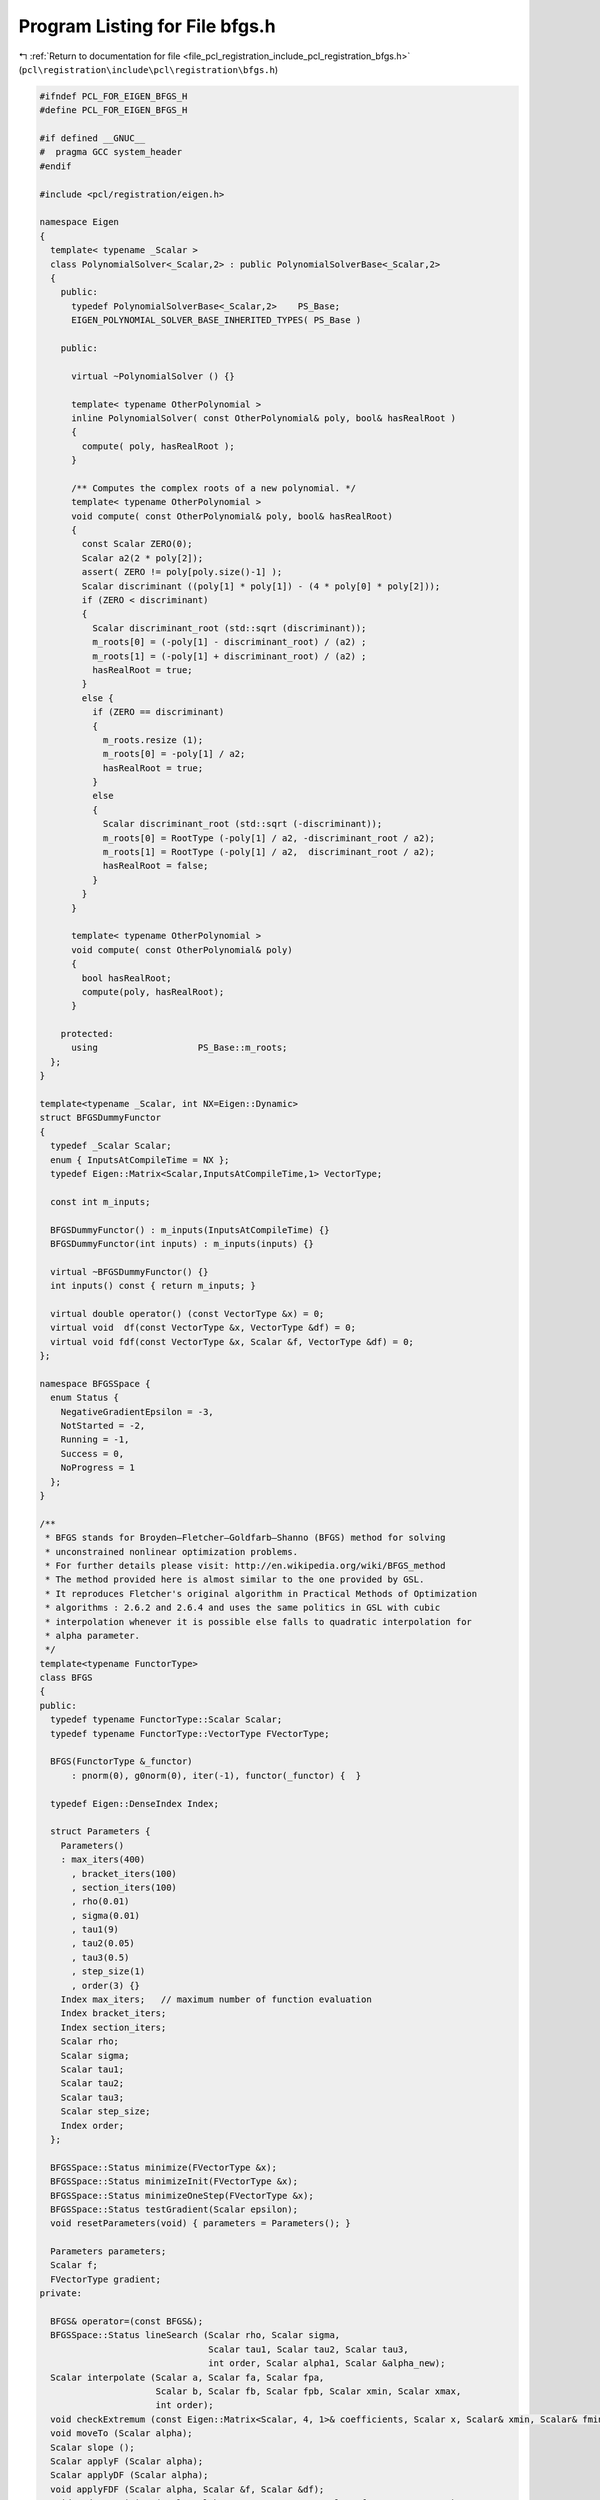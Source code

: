 
.. _program_listing_file_pcl_registration_include_pcl_registration_bfgs.h:

Program Listing for File bfgs.h
===============================

|exhale_lsh| :ref:`Return to documentation for file <file_pcl_registration_include_pcl_registration_bfgs.h>` (``pcl\registration\include\pcl\registration\bfgs.h``)

.. |exhale_lsh| unicode:: U+021B0 .. UPWARDS ARROW WITH TIP LEFTWARDS

.. code-block:: cpp

   #ifndef PCL_FOR_EIGEN_BFGS_H
   #define PCL_FOR_EIGEN_BFGS_H
   
   #if defined __GNUC__
   #  pragma GCC system_header 
   #endif
   
   #include <pcl/registration/eigen.h>
   
   namespace Eigen
   {
     template< typename _Scalar >
     class PolynomialSolver<_Scalar,2> : public PolynomialSolverBase<_Scalar,2>
     {
       public:
         typedef PolynomialSolverBase<_Scalar,2>    PS_Base;
         EIGEN_POLYNOMIAL_SOLVER_BASE_INHERITED_TYPES( PS_Base )
           
       public:
   
         virtual ~PolynomialSolver () {}
   
         template< typename OtherPolynomial >
         inline PolynomialSolver( const OtherPolynomial& poly, bool& hasRealRoot )
         {
           compute( poly, hasRealRoot );
         }
         
         /** Computes the complex roots of a new polynomial. */
         template< typename OtherPolynomial >
         void compute( const OtherPolynomial& poly, bool& hasRealRoot)
         {
           const Scalar ZERO(0);
           Scalar a2(2 * poly[2]);
           assert( ZERO != poly[poly.size()-1] );
           Scalar discriminant ((poly[1] * poly[1]) - (4 * poly[0] * poly[2]));
           if (ZERO < discriminant)
           {
             Scalar discriminant_root (std::sqrt (discriminant));
             m_roots[0] = (-poly[1] - discriminant_root) / (a2) ;
             m_roots[1] = (-poly[1] + discriminant_root) / (a2) ;
             hasRealRoot = true;
           }
           else {
             if (ZERO == discriminant)
             {
               m_roots.resize (1);
               m_roots[0] = -poly[1] / a2;
               hasRealRoot = true;
             }
             else
             {
               Scalar discriminant_root (std::sqrt (-discriminant));
               m_roots[0] = RootType (-poly[1] / a2, -discriminant_root / a2);
               m_roots[1] = RootType (-poly[1] / a2,  discriminant_root / a2);
               hasRealRoot = false;
             }
           }
         }
         
         template< typename OtherPolynomial >
         void compute( const OtherPolynomial& poly)
         {
           bool hasRealRoot;
           compute(poly, hasRealRoot);
         }
   
       protected:
         using                   PS_Base::m_roots;
     };
   }
   
   template<typename _Scalar, int NX=Eigen::Dynamic>
   struct BFGSDummyFunctor
   {
     typedef _Scalar Scalar;
     enum { InputsAtCompileTime = NX };
     typedef Eigen::Matrix<Scalar,InputsAtCompileTime,1> VectorType;
   
     const int m_inputs;
   
     BFGSDummyFunctor() : m_inputs(InputsAtCompileTime) {}
     BFGSDummyFunctor(int inputs) : m_inputs(inputs) {}
   
     virtual ~BFGSDummyFunctor() {}
     int inputs() const { return m_inputs; }
   
     virtual double operator() (const VectorType &x) = 0;
     virtual void  df(const VectorType &x, VectorType &df) = 0;
     virtual void fdf(const VectorType &x, Scalar &f, VectorType &df) = 0;
   };
   
   namespace BFGSSpace {
     enum Status {
       NegativeGradientEpsilon = -3,
       NotStarted = -2,
       Running = -1,
       Success = 0,
       NoProgress = 1
     };
   }
   
   /**
    * BFGS stands for Broyden–Fletcher–Goldfarb–Shanno (BFGS) method for solving 
    * unconstrained nonlinear optimization problems. 
    * For further details please visit: http://en.wikipedia.org/wiki/BFGS_method
    * The method provided here is almost similar to the one provided by GSL.
    * It reproduces Fletcher's original algorithm in Practical Methods of Optimization
    * algorithms : 2.6.2 and 2.6.4 and uses the same politics in GSL with cubic 
    * interpolation whenever it is possible else falls to quadratic interpolation for 
    * alpha parameter.
    */
   template<typename FunctorType>
   class BFGS
   {
   public:
     typedef typename FunctorType::Scalar Scalar;
     typedef typename FunctorType::VectorType FVectorType;
   
     BFGS(FunctorType &_functor) 
         : pnorm(0), g0norm(0), iter(-1), functor(_functor) {  }
   
     typedef Eigen::DenseIndex Index;
   
     struct Parameters {
       Parameters()
       : max_iters(400)
         , bracket_iters(100)
         , section_iters(100)
         , rho(0.01)
         , sigma(0.01)
         , tau1(9)
         , tau2(0.05)
         , tau3(0.5)
         , step_size(1)
         , order(3) {}
       Index max_iters;   // maximum number of function evaluation
       Index bracket_iters;
       Index section_iters;
       Scalar rho;
       Scalar sigma;
       Scalar tau1;
       Scalar tau2;
       Scalar tau3;
       Scalar step_size;
       Index order;
     };
   
     BFGSSpace::Status minimize(FVectorType &x);
     BFGSSpace::Status minimizeInit(FVectorType &x);
     BFGSSpace::Status minimizeOneStep(FVectorType &x);
     BFGSSpace::Status testGradient(Scalar epsilon);
     void resetParameters(void) { parameters = Parameters(); }
     
     Parameters parameters;
     Scalar f;
     FVectorType gradient;
   private:
     
     BFGS& operator=(const BFGS&);
     BFGSSpace::Status lineSearch (Scalar rho, Scalar sigma, 
                                   Scalar tau1, Scalar tau2, Scalar tau3,
                                   int order, Scalar alpha1, Scalar &alpha_new);
     Scalar interpolate (Scalar a, Scalar fa, Scalar fpa,
                         Scalar b, Scalar fb, Scalar fpb, Scalar xmin, Scalar xmax,
                         int order);  
     void checkExtremum (const Eigen::Matrix<Scalar, 4, 1>& coefficients, Scalar x, Scalar& xmin, Scalar& fmin);
     void moveTo (Scalar alpha);
     Scalar slope ();
     Scalar applyF (Scalar alpha);
     Scalar applyDF (Scalar alpha);
     void applyFDF (Scalar alpha, Scalar &f, Scalar &df);
     void updatePosition (Scalar alpha, FVectorType& x, Scalar& f, FVectorType& g);
     void changeDirection ();
     
     Scalar delta_f, fp0;
     FVectorType x0, dx0, dg0, g0, dx, p;
     Scalar pnorm, g0norm;
   
     Scalar f_alpha;
     Scalar df_alpha;
     FVectorType x_alpha;
     FVectorType g_alpha;
     
     // cache "keys"
     Scalar f_cache_key;
     Scalar df_cache_key;
     Scalar x_cache_key;
     Scalar g_cache_key;
   
     Index iter;
     FunctorType &functor;
   };
   
   
   template<typename FunctorType> void
   BFGS<FunctorType>::checkExtremum(const Eigen::Matrix<Scalar, 4, 1>& coefficients, Scalar x, Scalar& xmin, Scalar& fmin)
   {
     Scalar y = Eigen::poly_eval(coefficients, x);
     if(y < fmin) { xmin = x; fmin = y; }
   }
   
   template<typename FunctorType> void
   BFGS<FunctorType>::moveTo(Scalar alpha)
   {
     x_alpha = x0 + alpha * p;
     x_cache_key = alpha;
   }
   
   template<typename FunctorType> typename BFGS<FunctorType>::Scalar
   BFGS<FunctorType>::slope()
   {
     return (g_alpha.dot (p));
   }
   
   template<typename FunctorType> typename BFGS<FunctorType>::Scalar
   BFGS<FunctorType>::applyF(Scalar alpha)
   {
     if (alpha == f_cache_key) return f_alpha;
     moveTo (alpha);
     f_alpha = functor (x_alpha);
     f_cache_key = alpha;
     return (f_alpha);
   }
   
   template<typename FunctorType> typename BFGS<FunctorType>::Scalar
   BFGS<FunctorType>::applyDF(Scalar alpha)
   {
     if (alpha == df_cache_key) return df_alpha;
     moveTo (alpha);
     if(alpha != g_cache_key)
     {
       functor.df (x_alpha, g_alpha);
       g_cache_key = alpha;
     }
     df_alpha = slope ();
     df_cache_key = alpha;
     return (df_alpha);
   }
   
   template<typename FunctorType> void
   BFGS<FunctorType>::applyFDF(Scalar alpha, Scalar& f, Scalar& df)
   {
     if(alpha == f_cache_key && alpha == df_cache_key)
     {
       f = f_alpha;
       df = df_alpha;
       return;
     }
   
     if(alpha == f_cache_key || alpha == df_cache_key)
     {
       f = applyF (alpha);
       df = applyDF (alpha);
       return;
     }
   
     moveTo (alpha);
     functor.fdf (x_alpha, f_alpha, g_alpha);
     f_cache_key = alpha;
     g_cache_key = alpha;
     df_alpha = slope ();
     df_cache_key = alpha;
     f = f_alpha;
     df = df_alpha;
   }
   
   template<typename FunctorType> void
   BFGS<FunctorType>::updatePosition (Scalar alpha, FVectorType &x, Scalar &f, FVectorType &g)
   {
     { 
       Scalar f_alpha, df_alpha; 
       applyFDF (alpha, f_alpha, df_alpha); 
     } ;
   
     f = f_alpha;
     x = x_alpha;
     g = g_alpha;
   }  
   
   template<typename FunctorType> void
   BFGS<FunctorType>::changeDirection ()
   {
     x_alpha = x0;
     x_cache_key = 0.0;
     f_cache_key = 0.0;
     g_alpha = g0;
     g_cache_key = 0.0;
     df_alpha = slope ();
     df_cache_key = 0.0;
   }
   
   template<typename FunctorType> BFGSSpace::Status
   BFGS<FunctorType>::minimize(FVectorType  &x)
   {
     BFGSSpace::Status status = minimizeInit(x);
     do {
       status = minimizeOneStep(x);
       iter++;
     } while (status==BFGSSpace::Success && iter < parameters.max_iters);
     return status;
   }
   
   template<typename FunctorType> BFGSSpace::Status
   BFGS<FunctorType>::minimizeInit(FVectorType  &x)
   {
     iter = 0;
     delta_f = 0;
     dx.setZero ();
     functor.fdf(x, f, gradient);
     x0 = x;
     g0 = gradient;
     g0norm = g0.norm ();
     p = gradient * -1/g0norm;
     pnorm = p.norm ();
     fp0 = -g0norm;
   
     {
       x_alpha = x0; x_cache_key = 0;
       
       f_alpha = f; f_cache_key = 0;
       
       g_alpha = g0; g_cache_key = 0;
       
       df_alpha = slope (); df_cache_key = 0;
     }
   
     return BFGSSpace::NotStarted;
   }
   
   template<typename FunctorType> BFGSSpace::Status
   BFGS<FunctorType>::minimizeOneStep(FVectorType  &x)
   {
     Scalar alpha = 0.0, alpha1;
     Scalar f0 = f;
     if (pnorm == 0.0 || g0norm == 0.0 || fp0 == 0)
     {
       dx.setZero ();
       return BFGSSpace::NoProgress;
     }
   
     if (delta_f < 0)
     {
       Scalar del = std::max (-delta_f, 10 * std::numeric_limits<Scalar>::epsilon() * fabs(f0));
       alpha1 = std::min (1.0, 2.0 * del / (-fp0));
     }
     else
       alpha1 = fabs(parameters.step_size);
   
     BFGSSpace::Status status = lineSearch(parameters.rho, parameters.sigma, 
                                           parameters.tau1, parameters.tau2, parameters.tau3, 
                                           parameters.order, alpha1, alpha);
   
     if(status != BFGSSpace::Success)
       return status;
   
     updatePosition(alpha, x, f, gradient);
   
     delta_f = f - f0;
   
     /* Choose a new direction for the next step */
     {
       /* This is the BFGS update: */
       /* p' = g1 - A dx - B dg */
       /* A = - (1+ dg.dg/dx.dg) B + dg.g/dx.dg */
       /* B = dx.g/dx.dg */
   
       Scalar dxg, dgg, dxdg, dgnorm, A, B;
   
       /* dx0 = x - x0 */
       dx0 = x - x0;
       dx = dx0; /* keep a copy */
   
       /* dg0 = g - g0 */
       dg0 = gradient - g0;
       dxg = dx0.dot (gradient);
       dgg = dg0.dot (gradient);
       dxdg = dx0.dot (dg0);
       dgnorm = dg0.norm ();
   
       if (dxdg != 0)
       {
         B = dxg / dxdg;
         A = -(1.0 + dgnorm * dgnorm / dxdg) * B + dgg / dxdg;
       }
       else
       {
         B = 0;
         A = 0;
       }
   
       p = -A * dx0;
       p+= gradient;
       p+= -B * dg0 ;
     }
   
     g0 = gradient;
     x0 = x;
     g0norm = g0.norm ();
     pnorm = p.norm ();
     
     Scalar dir = ((p.dot (gradient)) > 0) ? -1.0 : 1.0;
     p*= dir / pnorm;
     pnorm = p.norm ();
     fp0 = p.dot (g0);
   
     changeDirection();
     return BFGSSpace::Success;
   }
   
   template<typename FunctorType> typename BFGSSpace::Status 
   BFGS<FunctorType>::testGradient(Scalar epsilon)
   {
     if(epsilon < 0)
       return BFGSSpace::NegativeGradientEpsilon;
     else
     {
       if(gradient.norm () < epsilon)
         return BFGSSpace::Success;
       else
         return BFGSSpace::Running;
     }
   }
   
   template<typename FunctorType> typename BFGS<FunctorType>::Scalar 
   BFGS<FunctorType>::interpolate (Scalar a, Scalar fa, Scalar fpa,
                                   Scalar b, Scalar fb, Scalar fpb, 
                                   Scalar xmin, Scalar xmax,
                                   int order)
   {
     /* Map [a,b] to [0,1] */
     Scalar y, alpha, ymin, ymax, fmin;
   
     ymin = (xmin - a) / (b - a);
     ymax = (xmax - a) / (b - a);
     
     // Ensure ymin <= ymax
     if (ymin > ymax) { Scalar tmp = ymin; ymin = ymax; ymax = tmp; };
   
     if (order > 2 && !(fpb != fpa) && fpb != std::numeric_limits<Scalar>::infinity ())
     {
       fpa = fpa * (b - a);
       fpb = fpb * (b - a);
   
       Scalar eta = 3 * (fb - fa) - 2 * fpa - fpb;
       Scalar xi = fpa + fpb - 2 * (fb - fa);
       Scalar c0 = fa, c1 = fpa, c2 = eta, c3 = xi;
       Scalar y0, y1;
       Eigen::Matrix<Scalar, 4, 1> coefficients;
       coefficients << c0, c1, c2, c3;
       
       y = ymin; 
       // Evaluate the cubic polyinomial at ymin;
       fmin = Eigen::poly_eval (coefficients, ymin);
       checkExtremum (coefficients, ymax, y, fmin);
       {
         // Solve quadratic polynomial for the derivate
         Eigen::Matrix<Scalar, 3, 1> coefficients2;
         coefficients2 << c1, 2 * c2, 3 * c3;
         bool real_roots;
         Eigen::PolynomialSolver<Scalar, 2> solver (coefficients2, real_roots);
         if(real_roots)
         {
           if ((solver.roots ()).size () == 2)  /* found 2 roots */
           {
             y0 = std::real (solver.roots () [0]);
             y1 = std::real (solver.roots () [1]);
             if(y0 > y1) { Scalar tmp (y0); y0 = y1; y1 = tmp; }
             if (y0 > ymin && y0 < ymax) 
               checkExtremum (coefficients, y0, y, fmin);
             if (y1 > ymin && y1 < ymax) 
               checkExtremum (coefficients, y1, y, fmin);
           }
           else if ((solver.roots ()).size () == 1)  /* found 1 root */
           {
             y0 = std::real (solver.roots () [0]);
             if (y0 > ymin && y0 < ymax) 
               checkExtremum (coefficients, y0, y, fmin);
           }
         }
       }
     } 
     else 
     {
       fpa = fpa * (b - a);
       Scalar fl = fa + ymin*(fpa + ymin*(fb - fa -fpa));
       Scalar fh = fa + ymax*(fpa + ymax*(fb - fa -fpa));
       Scalar c = 2 * (fb - fa - fpa);       /* curvature */
       y = ymin; fmin = fl;
       
       if (fh < fmin) { y = ymax; fmin = fh; } 
       
       if (c > a)  /* positive curvature required for a minimum */
       {
         Scalar z = -fpa / c;      /* location of minimum */
         if (z > ymin && z < ymax) {
           Scalar f = fa + z*(fpa + z*(fb - fa -fpa));
           if (f < fmin) { y = z; fmin = f; };
         }
       }
     }
     
     alpha = a + y * (b - a);
     return alpha;
   }
   
   template<typename FunctorType> BFGSSpace::Status 
   BFGS<FunctorType>::lineSearch(Scalar rho, Scalar sigma, 
                                 Scalar tau1, Scalar tau2, Scalar tau3,
                                 int order, Scalar alpha1, Scalar &alpha_new)
   {
     Scalar f0, fp0, falpha, falpha_prev, fpalpha, fpalpha_prev, delta, alpha_next;
     Scalar alpha = alpha1, alpha_prev = 0.0;
     Scalar a, b, fa, fb, fpa, fpb;
     Index i = 0;
   
     applyFDF (0.0, f0, fp0);
   
     falpha_prev = f0;
     fpalpha_prev = fp0;
   
     /* Avoid uninitialized variables morning */
     a = 0.0; b = alpha;
     fa = f0; fb = 0.0;
     fpa = fp0; fpb = 0.0;
   
     /* Begin bracketing */  
   
     while (i++ < parameters.bracket_iters)
     {
       falpha = applyF (alpha);
   
       if (falpha > f0 + alpha * rho * fp0 || falpha >= falpha_prev)
       {
         a = alpha_prev; fa = falpha_prev; fpa = fpalpha_prev;
         b = alpha; fb = falpha; fpb = std::numeric_limits<Scalar>::quiet_NaN ();
         break;
       } 
   
       fpalpha = applyDF (alpha);
   
       /* Fletcher's sigma test */
       if (fabs (fpalpha) <= -sigma * fp0)
       {
         alpha_new = alpha;
         return BFGSSpace::Success;
       }
   
       if (fpalpha >= 0)
       {
         a = alpha; fa = falpha; fpa = fpalpha;
         b = alpha_prev; fb = falpha_prev; fpb = fpalpha_prev;
         break;                /* goto sectioning */
       }
   
       delta = alpha - alpha_prev;
   
       {
         Scalar lower = alpha + delta;
         Scalar upper = alpha + tau1 * delta;
   
         alpha_next = interpolate (alpha_prev, falpha_prev, fpalpha_prev,
                                   alpha, falpha, fpalpha, lower, upper, order);
   
       }
   
       alpha_prev = alpha;
       falpha_prev = falpha;
       fpalpha_prev = fpalpha;
       alpha = alpha_next;
     }
     /*  Sectioning of bracket [a,b] */
     while (i++ < parameters.section_iters)
     {
       delta = b - a;
         
       {
         Scalar lower = a + tau2 * delta;
         Scalar upper = b - tau3 * delta;
           
         alpha = interpolate (a, fa, fpa, b, fb, fpb, lower, upper, order);
       }
       falpha = applyF (alpha);
       if ((a-alpha)*fpa <= std::numeric_limits<Scalar>::epsilon ()) {
         /* roundoff prevents progress */
         return BFGSSpace::NoProgress;
       };
   
       if (falpha > f0 + rho * alpha * fp0 || falpha >= fa)
       {
         /*  a_next = a; */
         b = alpha; fb = falpha; fpb = std::numeric_limits<Scalar>::quiet_NaN ();
       }
       else
       {
         fpalpha = applyDF (alpha);
             
         if (fabs(fpalpha) <= -sigma * fp0)
         {
           alpha_new = alpha;
           return BFGSSpace::Success;  /* terminate */
         }
             
         if ( ((b-a) >= 0 && fpalpha >= 0) || ((b-a) <=0 && fpalpha <= 0))
         {
           b = a; fb = fa; fpb = fpa;
           a = alpha; fa = falpha; fpa = fpalpha;
         }
         else
         {
           a = alpha; fa = falpha; fpa = fpalpha;
         }
       }
     }
     return BFGSSpace::Success;
   }
   #endif // PCL_FOR_EIGEN_BFGS_H
   
